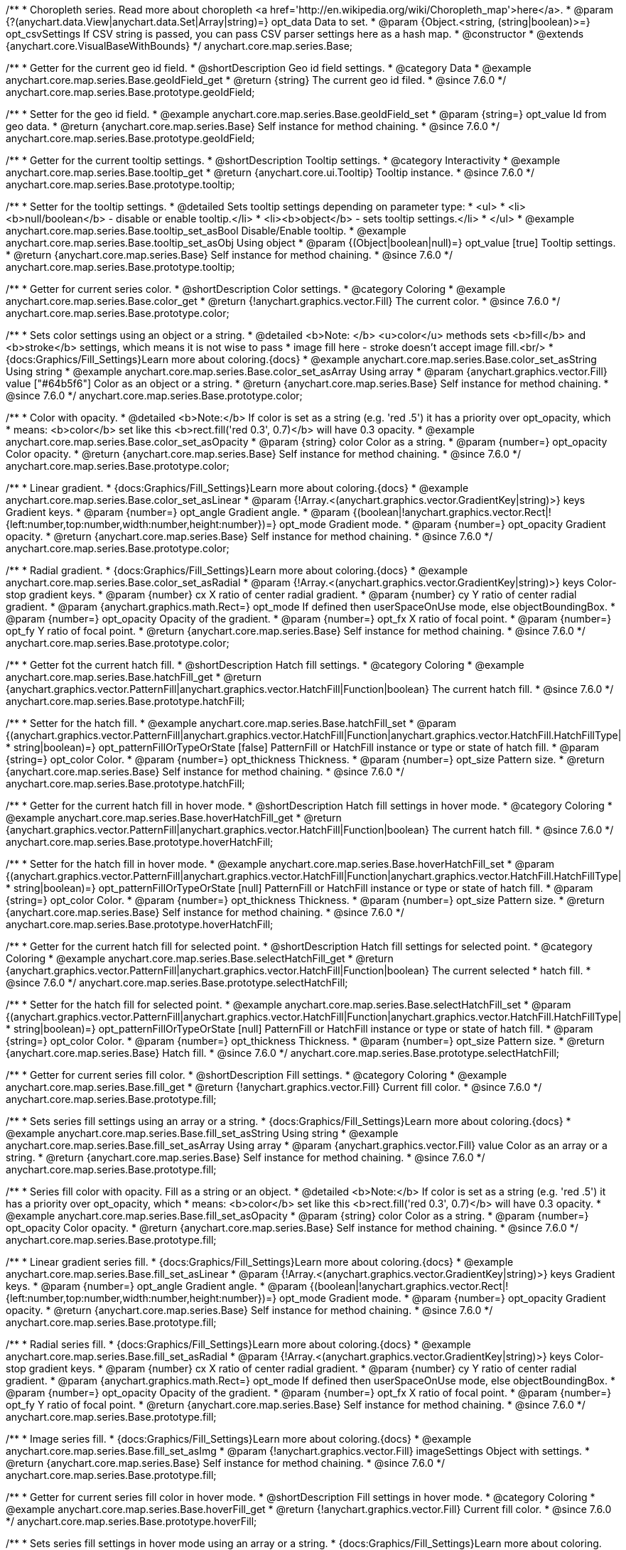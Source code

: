 /**
 * Choropleth series. Read more about choropleth <a href='http://en.wikipedia.org/wiki/Choropleth_map'>here</a>.
 * @param {?(anychart.data.View|anychart.data.Set|Array|string)=} opt_data Data to set.
 * @param {Object.<string, (string|boolean)>=} opt_csvSettings If CSV string is passed, you can pass CSV parser settings here as a hash map.
 * @constructor
 * @extends {anychart.core.VisualBaseWithBounds}
 */
anychart.core.map.series.Base;


//----------------------------------------------------------------------------------------------------------------------
//
//  anychart.core.map.series.Base.prototype.geoIdField
//
//----------------------------------------------------------------------------------------------------------------------

/**
 * Getter for the current geo id field.
 * @shortDescription Geo id field settings.
 * @category Data
 * @example anychart.core.map.series.Base.geoIdField_get
 * @return {string} The current geo id filed.
 * @since 7.6.0
 */
anychart.core.map.series.Base.prototype.geoIdField;

/**
 * Setter for the geo id field.
 * @example anychart.core.map.series.Base.geoIdField_set
 * @param {string=} opt_value Id from geo data.
 * @return {anychart.core.map.series.Base} Self instance for method chaining.
 * @since 7.6.0
 */
anychart.core.map.series.Base.prototype.geoIdField;


//----------------------------------------------------------------------------------------------------------------------
//
//  anychart.core.map.series.Base.prototype.tooltip
//
//----------------------------------------------------------------------------------------------------------------------

/**
 * Getter for the current tooltip settings.
 * @shortDescription Tooltip settings.
 * @category Interactivity
 * @example anychart.core.map.series.Base.tooltip_get
 * @return {anychart.core.ui.Tooltip} Tooltip instance.
 * @since 7.6.0
 */
anychart.core.map.series.Base.prototype.tooltip;

/**
 * Setter for the tooltip settings.
 * @detailed Sets tooltip settings depending on parameter type:
 * <ul>
 *   <li><b>null/boolean</b> - disable or enable tooltip.</li>
 *   <li><b>object</b> - sets tooltip settings.</li>
 * </ul>
 * @example anychart.core.map.series.Base.tooltip_set_asBool Disable/Enable tooltip.
 * @example anychart.core.map.series.Base.tooltip_set_asObj Using object
 * @param {(Object|boolean|null)=} opt_value [true] Tooltip settings.
 * @return {anychart.core.map.series.Base} Self instance for method chaining.
 * @since 7.6.0
 */
anychart.core.map.series.Base.prototype.tooltip;


//----------------------------------------------------------------------------------------------------------------------
//
//  anychart.core.map.series.Base.prototype.color
//
//----------------------------------------------------------------------------------------------------------------------
/**
 * Getter for current series color.
 * @shortDescription Color settings.
 * @category Coloring
 * @example anychart.core.map.series.Base.color_get
 * @return {!anychart.graphics.vector.Fill} The current color.
 * @since 7.6.0
 */
anychart.core.map.series.Base.prototype.color;

/**
 * Sets color settings using an object or a string.
 * @detailed <b>Note: </b> <u>color</u> methods sets <b>fill</b> and <b>stroke</b> settings, which means it is not wise to pass
 * image fill here - stroke doesn't accept image fill.<br/>
 * {docs:Graphics/Fill_Settings}Learn more about coloring.{docs}
 * @example anychart.core.map.series.Base.color_set_asString Using string
 * @example anychart.core.map.series.Base.color_set_asArray Using array
 * @param {anychart.graphics.vector.Fill} value ["#64b5f6"] Color as an object or a string.
 * @return {anychart.core.map.series.Base} Self instance for method chaining.
 * @since 7.6.0
 */
anychart.core.map.series.Base.prototype.color;

/**
 * Color with opacity.
 * @detailed <b>Note:</b> If color is set as a string (e.g. 'red .5') it has a priority over opt_opacity, which
 * means: <b>color</b> set like this <b>rect.fill('red 0.3', 0.7)</b> will have 0.3 opacity.
 * @example anychart.core.map.series.Base.color_set_asOpacity
 * @param {string} color Color as a string.
 * @param {number=} opt_opacity Color opacity.
 * @return {anychart.core.map.series.Base} Self instance for method chaining.
 * @since 7.6.0
 */
anychart.core.map.series.Base.prototype.color;

/**
 * Linear gradient.
 * {docs:Graphics/Fill_Settings}Learn more about coloring.{docs}
 * @example anychart.core.map.series.Base.color_set_asLinear
 * @param {!Array.<(anychart.graphics.vector.GradientKey|string)>} keys Gradient keys.
 * @param {number=} opt_angle Gradient angle.
 * @param {(boolean|!anychart.graphics.vector.Rect|!{left:number,top:number,width:number,height:number})=} opt_mode Gradient mode.
 * @param {number=} opt_opacity Gradient opacity.
 * @return {anychart.core.map.series.Base} Self instance for method chaining.
 * @since 7.6.0
 */
anychart.core.map.series.Base.prototype.color;

/**
 * Radial gradient.
 * {docs:Graphics/Fill_Settings}Learn more about coloring.{docs}
 * @example anychart.core.map.series.Base.color_set_asRadial
 * @param {!Array.<(anychart.graphics.vector.GradientKey|string)>} keys Color-stop gradient keys.
 * @param {number} cx X ratio of center radial gradient.
 * @param {number} cy Y ratio of center radial gradient.
 * @param {anychart.graphics.math.Rect=} opt_mode If defined then userSpaceOnUse mode, else objectBoundingBox.
 * @param {number=} opt_opacity Opacity of the gradient.
 * @param {number=} opt_fx X ratio of focal point.
 * @param {number=} opt_fy Y ratio of focal point.
 * @return {anychart.core.map.series.Base} Self instance for method chaining.
 * @since 7.6.0
 */
anychart.core.map.series.Base.prototype.color;


//----------------------------------------------------------------------------------------------------------------------
//
//  anychart.core.map.series.Base.prototype.hatchFill
//
//----------------------------------------------------------------------------------------------------------------------

/**
 * Getter fot the current hatch fill.
 * @shortDescription Hatch fill settings.
 * @category Coloring
 * @example anychart.core.map.series.Base.hatchFill_get
 * @return {anychart.graphics.vector.PatternFill|anychart.graphics.vector.HatchFill|Function|boolean} The current hatch fill.
 * @since 7.6.0
 */
anychart.core.map.series.Base.prototype.hatchFill;


/**
 * Setter for the hatch fill.
 * @example anychart.core.map.series.Base.hatchFill_set
 * @param {(anychart.graphics.vector.PatternFill|anychart.graphics.vector.HatchFill|Function|anychart.graphics.vector.HatchFill.HatchFillType|
 * string|boolean)=} opt_patternFillOrTypeOrState [false] PatternFill or HatchFill instance or type or state of hatch fill.
 * @param {string=} opt_color Color.
 * @param {number=} opt_thickness Thickness.
 * @param {number=} opt_size Pattern size.
 * @return {anychart.core.map.series.Base} Self instance for method chaining.
 * @since 7.6.0
 */
anychart.core.map.series.Base.prototype.hatchFill;


//----------------------------------------------------------------------------------------------------------------------
//
//  anychart.core.map.series.Base.prototype.hoverHatchFill
//
//----------------------------------------------------------------------------------------------------------------------

/**
 * Getter for the current hatch fill in hover mode.
 * @shortDescription Hatch fill settings in hover mode.
 * @category Coloring
 * @example anychart.core.map.series.Base.hoverHatchFill_get
 * @return {anychart.graphics.vector.PatternFill|anychart.graphics.vector.HatchFill|Function|boolean} The current hatch fill.
 * @since 7.6.0
 */
anychart.core.map.series.Base.prototype.hoverHatchFill;

/**
 * Setter for the hatch fill in hover mode.
 * @example anychart.core.map.series.Base.hoverHatchFill_set
 * @param {(anychart.graphics.vector.PatternFill|anychart.graphics.vector.HatchFill|Function|anychart.graphics.vector.HatchFill.HatchFillType|
 * string|boolean)=} opt_patternFillOrTypeOrState [null] PatternFill or HatchFill instance or type or state of hatch fill.
 * @param {string=} opt_color Color.
 * @param {number=} opt_thickness Thickness.
 * @param {number=} opt_size Pattern size.
 * @return {anychart.core.map.series.Base} Self instance for method chaining.
 * @since 7.6.0
 */
anychart.core.map.series.Base.prototype.hoverHatchFill;


//----------------------------------------------------------------------------------------------------------------------
//
//  anychart.core.map.series.Base.prototype.selectHatchFill
//
//----------------------------------------------------------------------------------------------------------------------

/**
 * Getter for the current hatch fill for selected point.
 * @shortDescription Hatch fill settings for selected point.
 * @category Coloring
 * @example anychart.core.map.series.Base.selectHatchFill_get
 * @return {anychart.graphics.vector.PatternFill|anychart.graphics.vector.HatchFill|Function|boolean} The current selected
 * hatch fill.
 * @since 7.6.0
 */
anychart.core.map.series.Base.prototype.selectHatchFill;

/**
 * Setter for the hatch fill for selected point.
 * @example anychart.core.map.series.Base.selectHatchFill_set
 * @param {(anychart.graphics.vector.PatternFill|anychart.graphics.vector.HatchFill|Function|anychart.graphics.vector.HatchFill.HatchFillType|
 * string|boolean)=} opt_patternFillOrTypeOrState [null] PatternFill or HatchFill instance or type or state of hatch fill.
 * @param {string=} opt_color Color.
 * @param {number=} opt_thickness Thickness.
 * @param {number=} opt_size Pattern size.
 * @return {anychart.core.map.series.Base} Hatch fill.
 * @since 7.6.0
 */
anychart.core.map.series.Base.prototype.selectHatchFill;


//----------------------------------------------------------------------------------------------------------------------
//
//  anychart.core.map.series.Base.prototype.fill
//
//----------------------------------------------------------------------------------------------------------------------

/**
 * Getter for current series fill color.
 * @shortDescription Fill settings.
 * @category Coloring
 * @example anychart.core.map.series.Base.fill_get
 * @return {!anychart.graphics.vector.Fill} Current fill color.
 * @since 7.6.0
 */
anychart.core.map.series.Base.prototype.fill;

/**
 * Sets series fill settings using an array or a string.
 * {docs:Graphics/Fill_Settings}Learn more about coloring.{docs}
 * @example anychart.core.map.series.Base.fill_set_asString Using string
 * @example anychart.core.map.series.Base.fill_set_asArray Using array
 * @param {anychart.graphics.vector.Fill} value Color as an array or a string.
 * @return {anychart.core.map.series.Base} Self instance for method chaining.
 * @since 7.6.0
 */
anychart.core.map.series.Base.prototype.fill;

/**
 * Series fill color with opacity. Fill as a string or an object.
 * @detailed <b>Note:</b> If color is set as a string (e.g. 'red .5') it has a priority over opt_opacity, which
 * means: <b>color</b> set like this <b>rect.fill('red 0.3', 0.7)</b> will have 0.3 opacity.
 * @example anychart.core.map.series.Base.fill_set_asOpacity
 * @param {string} color Color as a string.
 * @param {number=} opt_opacity Color opacity.
 * @return {anychart.core.map.series.Base} Self instance for method chaining.
 * @since 7.6.0
 */
anychart.core.map.series.Base.prototype.fill;

/**
 * Linear gradient series fill.
 * {docs:Graphics/Fill_Settings}Learn more about coloring.{docs}
 * @example anychart.core.map.series.Base.fill_set_asLinear
 * @param {!Array.<(anychart.graphics.vector.GradientKey|string)>} keys Gradient keys.
 * @param {number=} opt_angle Gradient angle.
 * @param {(boolean|!anychart.graphics.vector.Rect|!{left:number,top:number,width:number,height:number})=} opt_mode Gradient mode.
 * @param {number=} opt_opacity Gradient opacity.
 * @return {anychart.core.map.series.Base} Self instance for method chaining.
 * @since 7.6.0
 */
anychart.core.map.series.Base.prototype.fill;

/**
 * Radial series fill.
 * {docs:Graphics/Fill_Settings}Learn more about coloring.{docs}
 * @example anychart.core.map.series.Base.fill_set_asRadial
 * @param {!Array.<(anychart.graphics.vector.GradientKey|string)>} keys Color-stop gradient keys.
 * @param {number} cx X ratio of center radial gradient.
 * @param {number} cy Y ratio of center radial gradient.
 * @param {anychart.graphics.math.Rect=} opt_mode If defined then userSpaceOnUse mode, else objectBoundingBox.
 * @param {number=} opt_opacity Opacity of the gradient.
 * @param {number=} opt_fx X ratio of focal point.
 * @param {number=} opt_fy Y ratio of focal point.
 * @return {anychart.core.map.series.Base} Self instance for method chaining.
 * @since 7.6.0
 */
anychart.core.map.series.Base.prototype.fill;

/**
 * Image series fill.
 * {docs:Graphics/Fill_Settings}Learn more about coloring.{docs}
 * @example anychart.core.map.series.Base.fill_set_asImg
 * @param {!anychart.graphics.vector.Fill} imageSettings Object with settings.
 * @return {anychart.core.map.series.Base} Self instance for method chaining.
 * @since 7.6.0
 */
anychart.core.map.series.Base.prototype.fill;


//----------------------------------------------------------------------------------------------------------------------
//
//  anychart.core.map.series.Base.prototype.hoverFill
//
//----------------------------------------------------------------------------------------------------------------------

/**
 * Getter for current series fill color in hover mode.
 * @shortDescription Fill settings in hover mode.
 * @category Coloring
 * @example anychart.core.map.series.Base.hoverFill_get
 * @return {!anychart.graphics.vector.Fill} Current fill color.
 * @since 7.6.0
 */
anychart.core.map.series.Base.prototype.hoverFill;

/**
 * Sets series fill settings in hover mode using an array or a string.
 * {docs:Graphics/Fill_Settings}Learn more about coloring.{docs}
 * @example anychart.core.map.series.Base.hoverFill_set_asString Using string
 * @example anychart.core.map.series.Base.hoverFill_set_asArray Using array
 * @param {anychart.graphics.vector.Fill} value Color as an array or a string.
 * @return {anychart.core.map.series.Base} Self instance for method chaining.
 * @since 7.6.0
 */
anychart.core.map.series.Base.prototype.hoverFill;

/**
 * Series fill color with opacity in hover mode. Fill as a string or an object.
 * @detailed <b>Note:</b> If color is set as a string (e.g. 'red .5') it has a priority over opt_opacity, which
 * means: <b>color</b> set like this <b>rect.fill('red 0.3', 0.7)</b> will have 0.3 opacity.
 * @example anychart.core.map.series.Base.hoverFill_set_asOpacity
 * @param {string} color Color as a string.
 * @param {number=} opt_opacity Color opacity.
 * @return {anychart.core.map.series.Base} Self instance for method chaining.
 * @since 7.6.0
 */
anychart.core.map.series.Base.prototype.hoverFill;

/**
 * Linear gradient series fill in hover mode.
 * {docs:Graphics/Fill_Settings}Learn more about coloring.{docs}
 * @example anychart.core.map.series.Base.hoverFill_set_asLinear
 * @param {!Array.<(anychart.graphics.vector.GradientKey|string)>} keys Gradient keys.
 * @param {number=} opt_angle Gradient angle.
 * @param {(boolean|!anychart.graphics.vector.Rect|!{left:number,top:number,width:number,height:number})=} opt_mode Gradient mode.
 * @param {number=} opt_opacity Gradient opacity.
 * @return {anychart.core.map.series.Base} Self instance for method chaining.
 * @since 7.6.0
 */
anychart.core.map.series.Base.prototype.hoverFill;

/**
 * Radial series fill in hover mode.
 * {docs:Graphics/Fill_Settings}Learn more about coloring.{docs}
 * @example anychart.core.map.series.Base.hoverFill_set_asRadial
 * @param {!Array.<(anychart.graphics.vector.GradientKey|string)>} keys Color-stop gradient keys.
 * @param {number} cx X ratio of center radial gradient.
 * @param {number} cy Y ratio of center radial gradient.
 * @param {anychart.graphics.math.Rect=} opt_mode If defined then userSpaceOnUse mode, else objectBoundingBox.
 * @param {number=} opt_opacity Opacity of the gradient.
 * @param {number=} opt_fx X ratio of focal point.
 * @param {number=} opt_fy Y ratio of focal point.
 * @return {anychart.core.map.series.Base} Self instance for method chaining.
 * @since 7.6.0
 */
anychart.core.map.series.Base.prototype.hoverFill;

/**
 * Image series fill in hover mode.
 * {docs:Graphics/Fill_Settings}Learn more about coloring.{docs}
 * @example anychart.core.map.series.Base.hoverFill_set_asImg
 * @param {!anychart.graphics.vector.Fill} imageSettings Object with settings.
 * @return {anychart.core.map.series.Base} Self instance for method chaining.
 * @since 7.6.0
 */
anychart.core.map.series.Base.prototype.hoverFill;


//----------------------------------------------------------------------------------------------------------------------
//
//  anychart.core.map.series.Base.prototype.selectFill
//
//----------------------------------------------------------------------------------------------------------------------

/**
 * Getter for current series fill color for selected point.
 * @shortDescription Fill settings for selected point.
 * @category Coloring
 * @example anychart.core.map.series.Base.selectFill_get
 * @return {!anychart.graphics.vector.Fill} Current fill color.
 * @since 7.6.0
 */
anychart.core.map.series.Base.prototype.selectFill;

/**
 * Sets fill settings for selected point using an array or a string.
 * {docs:Graphics/Fill_Settings}Learn more about coloring.{docs}
 * @example anychart.core.map.series.Base.selectFill_set_asString Using string
 * @example anychart.core.map.series.Base.selectFill_set_asArray Using array
 * @param {anychart.graphics.vector.Fill} value [{color: '#64b5f6'}] Color as an array or a string.
 * @return {anychart.core.map.series.Base} Self instance for method chaining.
 * @since 7.6.0
 */
anychart.core.map.series.Base.prototype.selectFill;

/**
 * Fill color with opacity for selected point. Fill as a string or an object.
 * @detailed <b>Note:</b> If color is set as a string (e.g. 'red .5') it has a priority over opt_opacity, which
 * means: <b>color</b> set like this <b>rect.fill('red 0.3', 0.7)</b> will have 0.3 opacity.
 * @example anychart.core.map.series.Base.selectFill_set_asOpacity
 * @param {string} color Color as a string.
 * @param {number=} opt_opacity Color opacity.
 * @return {anychart.core.map.series.Base} Self instance for method chaining.
 * @since 7.6.0
 */
anychart.core.map.series.Base.prototype.selectFill;

/**
 * Linear gradient fill for selected point.
 * {docs:Graphics/Fill_Settings}Learn more about coloring.{docs}
 * @example anychart.core.map.series.Base.selectFill_set_asLinear
 * @param {!Array.<(anychart.graphics.vector.GradientKey|string)>} keys Gradient keys.
 * @param {number=} opt_angle Gradient angle.
 * @param {(boolean|!anychart.graphics.vector.Rect|!{left:number,top:number,width:number,height:number})=} opt_mode Gradient mode.
 * @param {number=} opt_opacity Gradient opacity.
 * @return {anychart.core.map.series.Base} Self instance for method chaining.
 * @since 7.6.0
 */
anychart.core.map.series.Base.prototype.selectFill;

/**
 * Radial fill for selected point.
 * {docs:Graphics/Fill_Settings}Learn more about coloring.{docs}
 * @example anychart.core.map.series.Base.selectFill_set_asRadial
 * @param {!Array.<(anychart.graphics.vector.GradientKey|string)>} keys Color-stop gradient keys.
 * @param {number} cx X ratio of center radial gradient.
 * @param {number} cy Y ratio of center radial gradient.
 * @param {anychart.graphics.math.Rect=} opt_mode If defined then userSpaceOnUse mode, else objectBoundingBox.
 * @param {number=} opt_opacity Opacity of the gradient.
 * @param {number=} opt_fx X ratio of focal point.
 * @param {number=} opt_fy Y ratio of focal point.
 * @return {anychart.core.map.series.Base} Self instance for method chaining.
 * @since 7.6.0
 */
anychart.core.map.series.Base.prototype.selectFill;

/**
 * Image fill for selected point.
 * {docs:Graphics/Fill_Settings}Learn more about coloring.{docs}
 * @example anychart.core.map.series.Base.selectFill_set_asImg
 * @param {!anychart.graphics.vector.Fill} imageSettings Object with settings.
 * @return {anychart.core.map.series.Base} Self instance for method chaining.
 * @since 7.6.0
 */
anychart.core.map.series.Base.prototype.selectFill;


//----------------------------------------------------------------------------------------------------------------------
//
//  anychart.core.map.series.Base.prototype.stroke
//
//----------------------------------------------------------------------------------------------------------------------

/**
 * Getter for current stroke settings.
 * @shortDescription Stroke settings.
 * @category Coloring
 * @example anychart.core.map.series.Base.stroke_get
 * @return {!anychart.graphics.vector.Stroke} Current stroke settings.
 * @since 7.6.0
 */
anychart.core.map.series.Base.prototype.stroke;

/**
 * Setter for series stroke by function.
 * @example anychart.core.map.series.Base.stroke_set_asFunc
 * @param {function():(anychart.graphics.vector.ColoredFill|anychart.graphics.vector.Stroke)=} opt_strokeFunction [function() {
 *  return anychart.color.darken(this.sourceColor);
 * }] Function that looks like <code>function(){
 *    // this.index - series index.
 *    // this.sourceColor - color returned by stroke() getter.
 *    // this.iterator - series point iterator.
 *    return strokeValue; // type anychart.graphics.vector.Fill or anychart.graphics.vector.Stroke
 * }</code>.
 * @return {anychart.core.map.series.Base} Self instance for method chaining.
 * @since 7.6.0
 */
anychart.core.map.series.Base.prototype.stroke;

/**
 * Setter for series stroke settings.
 * {docs:Graphics/Stroke_Settings}Learn more about stroke settings.{docs}
 * @example anychart.core.map.series.Base.stroke_set
 * @param {(anychart.graphics.vector.Stroke|anychart.graphics.vector.ColoredFill|string|Function|null)=} opt_stroke [{thickness: 0.5, color: "#545f69"}] Stroke settings.
 * @param {number=} opt_thickness [1] Line thickness.
 * @param {string=} opt_dashpattern Controls the pattern of dashes and gaps used to stroke paths.
 * @param {anychart.graphics.vector.StrokeLineJoin=} opt_lineJoin Line join style.
 * @param {anychart.graphics.vector.StrokeLineCap=} opt_lineCap Line cap style.
 * @return {anychart.core.map.series.Base} Self instance for method chaining.
 * @since 7.6.0
 */
anychart.core.map.series.Base.prototype.stroke;


//----------------------------------------------------------------------------------------------------------------------
//
//  anychart.core.map.series.Base.prototype.hoverStroke
//
//----------------------------------------------------------------------------------------------------------------------

/**
 * Getter for current stroke settings in hover mode.
 * @shortDescription Stroke settings in hover mode.
 * @category Coloring
 * @example anychart.core.map.series.Base.hoverStroke_get
 * @return {!anychart.graphics.vector.Stroke} Current stroke settings.
 * @since 7.6.0
 */
anychart.core.map.series.Base.prototype.hoverStroke;

/**
 * Setter for series stroke in hover mode by function.
 * @example anychart.core.map.series.Base.hoverStroke_set_asFunc
 * @param {function():(anychart.graphics.vector.ColoredFill|anychart.graphics.vector.Stroke)=} opt_strokeFunction [function() {
 *  return anychart.color.darken(this.sourceColor);
 * }] Function that looks like <code>function(){
 *    // this.index - series index.
 *    // this.sourceColor - color returned by stroke() getter.
 *    // this.iterator - series point iterator.
 *    return strokeValue; // type anychart.graphics.vector.Fill or anychart.graphics.vector.Stroke
 * }</code>.
 * @return {anychart.core.map.series.Base} Self instance for method chaining.
 * @since 7.6.0
 */
anychart.core.map.series.Base.prototype.hoverStroke;

/**
 * Setter for series stroke settings in hover mode.
 * {docs:Graphics/Stroke_Settings}Learn more about stroke settings.{docs}
 * @example anychart.core.map.series.Base.hoverStroke_set
 * @param {(anychart.graphics.vector.Stroke|anychart.graphics.vector.ColoredFill|string|Function|null)=} opt_strokeOrFill Fill settings
 *    or stroke settings.
 * @param {number=} opt_thickness [1] Line thickness.
 * @param {string=} opt_dashpattern Controls the pattern of dashes and gaps used to stroke paths.
 * @param {anychart.graphics.vector.StrokeLineJoin=} opt_lineJoin Line join style.
 * @param {anychart.graphics.vector.StrokeLineCap=} opt_lineCap Line cap style.
 * @return {anychart.core.map.series.Base} Self instance for method chaining.
 * @since 7.6.0
 */
anychart.core.map.series.Base.prototype.hoverStroke;


//----------------------------------------------------------------------------------------------------------------------
//
//  anychart.core.map.series.Base.prototype.selectStroke
//
//----------------------------------------------------------------------------------------------------------------------

/**
 * Getter for current stroke settings in hover mode.
 * @shortDescription Stroke settings for selected point.
 * @category Coloring
 * @example anychart.core.map.series.Base.selectStroke_get
 * @return {!anychart.graphics.vector.Stroke} Current stroke settings.
 * @since 7.6.0
 */
anychart.core.map.series.Base.prototype.selectStroke;

/**
 * Setter for series stroke in hover mode by function.
 * @example anychart.core.map.series.Base.selectStroke_set_asFunc
 * @param {function():(anychart.graphics.vector.ColoredFill|anychart.graphics.vector.Stroke)=} opt_fillFunction [function() {
 *  return anychart.color.darken(this.sourceColor);
 * }] Function that looks like <code>function(){
 *    // this.index - series index.
 *    // this.sourceColor - color returned by stroke() getter.
 *    // this.iterator - series point iterator.
 *    return strokeValue; // type anychart.graphics.vector.Fill or anychart.graphics.vector.Stroke
 * }</code>.
 * @return {anychart.core.map.series.Base} Self instance for method chaining.
 * @since 7.6.0
 */
anychart.core.map.series.Base.prototype.selectStroke;

/**
 * Setter for series stroke settings in hover mode.
 * {docs:Graphics/Stroke_Settings}Learn more about stroke settings.{docs}
 * @example anychart.core.map.series.Base.selectStroke_set
 * @param {(anychart.graphics.vector.Stroke|anychart.graphics.vector.ColoredFill|string|Function|null)=} opt_strokeOrFill Fill settings
 *    or stroke settings.
 * @param {number=} opt_thickness [1] Line thickness.
 * @param {string=} opt_dashpattern Controls the pattern of dashes and gaps used to stroke paths.
 * @param {anychart.graphics.vector.StrokeLineJoin=} opt_lineJoin Line join style.
 * @param {anychart.graphics.vector.StrokeLineCap=} opt_lineCap Line cap style.
 * @return {anychart.core.map.series.Base} Self instance for method chaining.
 * @since 7.6.0
 */
anychart.core.map.series.Base.prototype.selectStroke;


//----------------------------------------------------------------------------------------------------------------------
//
//  anychart.core.map.series.Base.prototype.labels
//
//----------------------------------------------------------------------------------------------------------------------

/**
 * Getter for the current series data labels.
 * @shortDescription Labels settings.
 * @category Point Elements
 * @example anychart.core.map.series.Base.labels_get
 * @return {anychart.core.ui.LabelsFactory} Labels instance.
 * @since 7.6.0
 */
anychart.core.map.series.Base.prototype.labels;

/**
 * Setter for series data labels.
 * @detailed Sets labels settings depending on parameter type:
 * <ul>
 *   <li><b>null/boolean</b> - disable or enable labels.</li>
 *   <li><b>object</b> - sets labels settings.</li>
 * </ul>
 * @example anychart.core.map.series.Base.labels_set_asBool Disable/Enable labels.
 * @example anychart.core.map.series.Base.labels_set_asObj Using object
 * @param {(Object|boolean|null)=} opt_value [true] Series data labels settings.
 * @return {anychart.core.map.series.Base} Self instance for method chaining.
 * @since 7.6.0
 */
anychart.core.map.series.Base.prototype.labels;


//----------------------------------------------------------------------------------------------------------------------
//
//  anychart.core.map.series.Base.prototype.hoverLabels
//
//----------------------------------------------------------------------------------------------------------------------

/**
 * Getter for the current series hover data labels in hover mode.
 * @shortDescription Labels settings in hover mode.
 * @category Point Elements
 * @example anychart.core.map.series.Base.hoverLabels_get
 * @return {anychart.core.ui.LabelsFactory} Labels instance.
 * @since 7.6.0
 */
anychart.core.map.series.Base.prototype.hoverLabels;

/**
 * Setter for the series hover data labels in hover mode.
 * @detailed Sets labels settings depending on parameter type:
 * <ul>
 *   <li><b>null/boolean</b> - disable or enable labels.</li>
 *   <li><b>object</b> - sets labels settings.</li>
 * </ul>
 * @example anychart.core.map.series.Base.hoverLabels_set_asBool Disable/Enable labels.
 * @example anychart.core.map.series.Base.hoverLabels_set_asObj Using object
 * @param {(Object|boolean|null)=} opt_value [null] Series data labels settings.
 * @return {anychart.core.map.series.Base} Self instance for method chaining.
 * @since 7.6.0
 */
anychart.core.map.series.Base.prototype.hoverLabels;


//----------------------------------------------------------------------------------------------------------------------
//
//  anychart.core.map.series.Base.prototype.selectLabels
//
//----------------------------------------------------------------------------------------------------------------------

/**
 * Getter for the current series select data labels.
 * @shortDescription Labels settings for selected state.
 * @category Point Elements
 * @example anychart.core.map.series.Base.selectLabels_get
 * @return {anychart.core.ui.LabelsFactory} Labels instance.
 * @since 7.6.0
 */
anychart.core.map.series.Base.prototype.selectLabels;

/**
 * Setter for the series select data labels.
 * @detailed Sets labels settings depending on parameter type:
 * <ul>
 *   <li><b>null/boolean</b> - disable or enable labels.</li>
 *   <li><b>object</b> - sets labels settings.</li>
 * </ul>
 * @example anychart.core.map.series.Base.selectLabels_set_asBool Disable/Enable labels.
 * @example anychart.core.map.series.Base.selectLabels_set_asObj Using object
 * @param {(Object|boolean|null)=} opt_value [null] Series data labels settings.
 * @return {anychart.core.map.series.Base} Self instance for method chaining.
 * @since 7.6.0
 */
anychart.core.map.series.Base.prototype.selectLabels;


//----------------------------------------------------------------------------------------------------------------------
//
//  anychart.core.map.series.Base.prototype.hover
//
//----------------------------------------------------------------------------------------------------------------------

/**
 * Sets the hover state on a point by index.
 * @category Interactivity
 * @detailed If index is passed, hovers a point of the chart by its index, else doesn't hovers all points of the chart.
 * @example anychart.core.map.series.Base.hover
 * @param {number=} opt_index Point index
 * @return {!anychart.core.map.series.Base} Self instance for method chaining.
 * @since 7.6.0
 */
anychart.core.map.series.Base.prototype.hover;


//----------------------------------------------------------------------------------------------------------------------
//
//  anychart.core.map.series.Base.prototype.data
//
//----------------------------------------------------------------------------------------------------------------------


/**
 * Getter for series mapping.
 * @shortDescription Data settings.
 * @category Data
 * @example anychart.core.map.series.Base.data_get
 * @return {!anychart.data.View} Returns current mapping.
 * @since 7.6.0
 */
anychart.core.map.series.Base.prototype.data;

/**
 * Setter for series mapping.
 * @example anychart.core.map.series.Base.data_set_asDataSet Using {@link anychart.data.Set}
 * @example anychart.core.map.series.Base.data_set_asView Using {@link anychart.data.View}
 * @example anychart.core.map.series.Base.data_set_asArrayofArrays Using array of arrays
 * @example anychart.core.map.series.Base.data_set_asArrayofObjects Using array of object
 * @example anychart.core.map.series.Base.data_set_asCSV Using CSV
 * @param {?(anychart.data.View|anychart.data.Set|Array|string)=} opt_value Value to set.
 * @param {Object.<string, (string|boolean)>=} opt_csvSettings If CSV string is passed by first param, you can pass CSV parser settings here as a hash map.
 * @return {anychart.core.map.series.Base} Self instance for method chaining.
 * @since 7.6.0
 */
anychart.core.map.series.Base.prototype.data;


//----------------------------------------------------------------------------------------------------------------------
//
//  anychart.core.map.series.Base.prototype.select
//
//----------------------------------------------------------------------------------------------------------------------

/**
 * Imitates selects a point of the series by its index.
 * @category Interactivity
 * @example anychart.core.map.series.Base.select
 * @param {number} index Index of the point to select.
 * @return {anychart.core.map.series.Base} Self instance for method chaining.
 * @since 7.6.0
 */
anychart.core.map.series.Base.prototype.select;


//----------------------------------------------------------------------------------------------------------------------
//
//  anychart.core.map.series.Base.prototype.allowPointsSelect
//
//----------------------------------------------------------------------------------------------------------------------

/**
 * Getter for the current selected state of the points.
 * @shortDescription Allows to select points or not.
 * @category Interactivity
 * @example anychart.core.map.series.Base.allowPointsSelect_get
 * @return {null|boolean} The current selected state of the points.
 * @since 7.6.0
 */
anychart.core.map.series.Base.prototype.allowPointsSelect;

/**
 * Allows to select points of the series.
 * @example anychart.core.map.series.Base.allowPointsSelect_set
 * @param {?boolean=} opt_value [false] Allow or not.
 * @return {anychart.core.map.series.Base} Self instance for method chaining.
 * @since 7.6.0
 */
anychart.core.map.series.Base.prototype.allowPointsSelect;


//----------------------------------------------------------------------------------------------------------------------
//
//  anychart.core.map.series.Base.prototype.legendItem
//
//----------------------------------------------------------------------------------------------------------------------

/**
 * Gets legend item setting for series.
 * @shortDescription Legend item settings.
 * @category Specific settings
 * @example anychart.core.map.series.Base.legendItem_get
 * @return {anychart.core.utils.LegendItemSettings} Legend item settings.
 * @since 7.6.0
 */
anychart.core.map.series.Base.prototype.legendItem;

/**
 * Sets legend item setting for series.
 * @example anychart.core.map.series.Base.legendItem_set
 * @param {(Object)=} opt_value Legend item settings object.
 * @return {anychart.core.map.series.Base} Self instance for method chaining.
 * @since 7.6.0
 */
anychart.core.map.series.Base.prototype.legendItem;

/** @inheritDoc */
anychart.core.map.series.Base.prototype.meta;

/** @inheritDoc */
anychart.core.map.series.Base.prototype.name;

/** @inheritDoc */
anychart.core.map.series.Base.prototype.unhover;

/** @inheritDoc */
anychart.core.map.series.Base.prototype.unselect;

/** @inheritDoc */
anychart.core.map.series.Base.prototype.selectionMode;

/** @inheritDoc */
anychart.core.map.series.Base.prototype.bounds;

/** @inheritDoc */
anychart.core.map.series.Base.prototype.left;

/** @inheritDoc */
anychart.core.map.series.Base.prototype.right;

/** @inheritDoc */
anychart.core.map.series.Base.prototype.top;

/** @inheritDoc */
anychart.core.map.series.Base.prototype.bottom;

/** @inheritDoc */
anychart.core.map.series.Base.prototype.width;

/** @inheritDoc */
anychart.core.map.series.Base.prototype.height;

/** @inheritDoc */
anychart.core.map.series.Base.prototype.minWidth;

/** @inheritDoc */
anychart.core.map.series.Base.prototype.minHeight;

/** @inheritDoc */
anychart.core.map.series.Base.prototype.maxWidth;

/** @inheritDoc */
anychart.core.map.series.Base.prototype.maxHeight;

/** @inheritDoc */
anychart.core.map.series.Base.prototype.getPixelBounds;

/** @inheritDoc */
anychart.core.map.series.Base.prototype.zIndex;

/** @inheritDoc */
anychart.core.map.series.Base.prototype.enabled;

/** @inheritDoc */
anychart.core.map.series.Base.prototype.print;

/** @inheritDoc */
anychart.core.map.series.Base.prototype.saveAsPNG;

/** @inheritDoc */
anychart.core.map.series.Base.prototype.saveAsJPG;

/** @inheritDoc */
anychart.core.map.series.Base.prototype.saveAsPDF;

/** @inheritDoc */
anychart.core.map.series.Base.prototype.saveAsSVG;

/** @inheritDoc */
anychart.core.map.series.Base.prototype.toSVG;

/** @inheritDoc */
anychart.core.map.series.Base.prototype.listen;

/** @inheritDoc */
anychart.core.map.series.Base.prototype.listenOnce;

/** @inheritDoc */
anychart.core.map.series.Base.prototype.unlisten;

/** @inheritDoc */
anychart.core.map.series.Base.prototype.unlistenByKey;

/** @inheritDoc */
anychart.core.map.series.Base.prototype.removeAllListeners;

/** @inheritDoc */
anychart.core.map.series.Base.prototype.id;


//----------------------------------------------------------------------------------------------------------------------
//
//  anychart.core.map.series.Base.prototype.transformXY
//
//----------------------------------------------------------------------------------------------------------------------

/**
 * Transforms geo coordinates to pixel values.
 * <b>Note:</b> Works only after {@link anychart.charts.Map#draw} is called.
 * @category Specific settings
 * @example anychart.core.map.series.Base.transformXY
 * @param {number} xCoord X coordinate.
 * @param {number} yCoord Y coordinate.
 * @return {Object.<string, number>} Object with pixel values.
 * @since 7.8.0
 */
anychart.core.map.series.Base.prototype.transformXY;

/** @inheritDoc */
anychart.core.map.series.Base.prototype.getPoint;


/** @inheritDoc */
anychart.core.map.series.Base.prototype.getStat;


